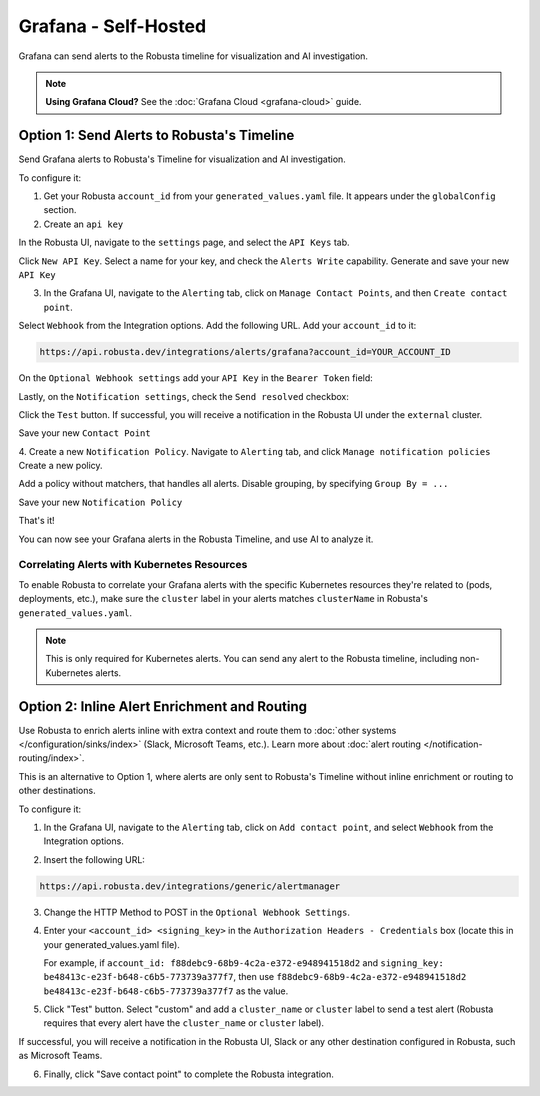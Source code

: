 Grafana - Self-Hosted
*********************

Grafana can send alerts to the Robusta timeline for visualization and AI investigation.

.. image:: /images/grafana-docs-robusta-ui.png
  :width: 600
  :align: center

.. note::

    **Using Grafana Cloud?** See the :doc:`Grafana Cloud <grafana-cloud>` guide.

Option 1: Send Alerts to Robusta's Timeline
===========================================

Send Grafana alerts to Robusta's Timeline for visualization and AI investigation.

To configure it:

1. Get your Robusta ``account_id`` from your ``generated_values.yaml`` file. It appears under the ``globalConfig`` section.

2. Create an ``api key``

In the Robusta UI, navigate to the ``settings`` page, and select the ``API Keys`` tab.

.. image:: /images/robusta-api-keys.png
  :width: 600
  :align: center


Click ``New API Key``. Select a name for your key, and check the ``Alerts Write`` capability.
Generate and save your new ``API Key``

.. image:: /images/new-api-key.png
  :width: 600
  :align: center


3. In the Grafana UI, navigate to the ``Alerting`` tab, click on ``Manage Contact Points``, and then ``Create contact point``.

Select ``Webhook`` from the Integration options.
Add the following URL. Add your ``account_id`` to it:

.. code-block::

    https://api.robusta.dev/integrations/alerts/grafana?account_id=YOUR_ACCOUNT_ID

.. image:: /images/robusta-contact-point-1.png
  :width: 600
  :align: center

On the ``Optional Webhook settings`` add your ``API Key`` in the ``Bearer Token`` field:

.. image:: /images/robusta-contact-point-2.png
  :width: 600
  :align: center

Lastly, on the ``Notification settings``, check the ``Send resolved`` checkbox:

.. image:: /images/grafana-send-resolved.png
  :width: 600
  :align: center

Click  the ``Test`` button. If successful, you will receive a notification in the Robusta UI under the ``external`` cluster.

Save your new ``Contact Point``

4. Create a new ``Notification Policy``. Navigate to ``Alerting`` tab, and click ``Manage notification policies``
Create a new policy.

Add a policy without matchers, that handles all alerts. Disable grouping, by specifying ``Group By = ...``

.. image:: /images/robusta-new-notification-policy.png
  :width: 600
  :align: center


Save your new ``Notification Policy``


That's it!

You can now see your Grafana alerts in the Robusta Timeline, and use AI to analyze it.

Correlating Alerts with Kubernetes Resources
----------------------------------------------

To enable Robusta to correlate your Grafana alerts with the specific Kubernetes resources they're related to (pods, deployments, etc.), make sure the ``cluster`` label in your alerts matches ``clusterName`` in Robusta's ``generated_values.yaml``.

.. note::

    This is only required for Kubernetes alerts. You can send any alert to the Robusta timeline, including non-Kubernetes alerts.

Option 2: Inline Alert Enrichment and Routing
===========================================

Use Robusta to enrich alerts inline with extra context and route them to :doc:`other systems </configuration/sinks/index>` (Slack, Microsoft Teams, etc.). Learn more about :doc:`alert routing </notification-routing/index>`.

This is an alternative to Option 1, where alerts are only sent to Robusta's Timeline without inline enrichment or routing to other destinations.

To configure it:

1. In the Grafana UI, navigate to the ``Alerting`` tab, click on ``Add contact point``, and select ``Webhook`` from the Integration options.

.. image:: /images/grafana-alertmanager-contact-point.png
  :width: 600
  :align: center

2. Insert the following URL:

.. code-block::

    https://api.robusta.dev/integrations/generic/alertmanager

.. image:: /images/grafana-alertmanager-url.png
  :align: center

3. Change the HTTP Method to POST in the ``Optional Webhook Settings``.
4. Enter your ``<account_id> <signing_key>`` in the ``Authorization Headers - Credentials`` box (locate this in your generated_values.yaml file).

   For example, if ``account_id: f88debc9-68b9-4c2a-e372-e948941518d2`` and ``signing_key: be48413c-e23f-b648-c6b5-773739a377f7``, then use ``f88debc9-68b9-4c2a-e372-e948941518d2 be48413c-e23f-b648-c6b5-773739a377f7`` as the value.

.. image:: /images/grafana-alertmanager-post.png
  :width: 600
  :align: center

5. Click "Test" button. Select "custom" and add a ``cluster_name`` or ``cluster`` label to send a test alert (Robusta requires that every alert have the ``cluster_name`` or ``cluster`` label).

.. image:: /images/grafana-alertmanager-test.png
  :width: 600
  :align: center

If successful, you will receive a notification in the Robusta UI, Slack or any other destination configured in Robusta, such as Microsoft Teams.

.. image:: /images/grafana-alertmanager-robusta-ui.png
  :width: 600
  :align: center

6. Finally, click "Save contact point" to complete the Robusta integration.
